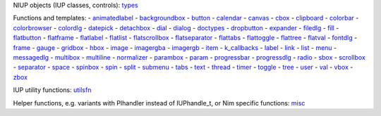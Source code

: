 NIUP objects (IUP classes, controls):  types_

Functions and templates:  
- animatedlabel_
- backgroundbox_
- button_
- calendar_
- canvas_
- cbox_
- clipboard_
- colorbar_
- colorbrowser_
- colordlg_
- datepick_
- detachbox_
- dial_
- dialog_
- doctypes_
- dropbutton_
- expander_
- filedlg_
- fill_
- flatbutton_
- flatframe_
- flatlabel_
- flatlist_
- flatscrollbox_
- flatseparator_
- flattabs_
- flattoggle_
- flattree_
- flatval_
- fontdlg_
- frame_
- gauge_
- gridbox_
- hbox_
- image_
- imagergba_
- imagergb_
- item_
- `k_callbacks`_
- label_
- link_
- list_
- menu_
- messagedlg_
- multibox_
- multiline_
- normalizer_
- parambox_
- param_
- progressbar_
- progressdlg_
- radio_
- sbox_
- scrollbox_
- separator_
- space_
- spinbox_
- spin_
- split_
- submenu_
- tabs_
- text_
- thread_
- timer_
- toggle_
- tree_
- user_
- val_
- vbox_
- zbox_

IUP utility functions: utilsfn_

Helper functions, e.g. variants with PIhandler instead of IUPhandle_t, or Nim specific functions: misc_

.. _animatedlabel: /niup/niup/inc/animatedlabel.html
.. _backgroundbox: /niup/niup/inc/backgroundbox.html
.. _button: /niup/niup/inc/button.html
.. _calendar: /niup/niup/inc/calendar.html
.. _canvas: /niup/niup/inc/canvas.html
.. _cbox: /niup/niup/inc/cbox.html
.. _clipboard: /niup/niup/inc/clipboard.html
.. _colorbar: /niup/niup/inc/colorbar.html
.. _colorbrowser: /niup/niup/inc/colorbrowser.html
.. _colordlg: /niup/niup/inc/colordlg.html
.. _datepick: /niup/niup/inc/datepick.html
.. _detachbox: /niup/niup/inc/detachbox.html
.. _dial: /niup/niup/inc/dial.html
.. _dialog: /niup/niup/inc/dialog.html
.. _doctypes: /niup/niup/inc/doctypes.html
.. _dropbutton: /niup/niup/inc/dropbutton.html
.. _expander: /niup/niup/inc/expander.html
.. _filedlg: /niup/niup/inc/filedlg.html
.. _fill: /niup/niup/inc/fill.html
.. _flatbutton: /niup/niup/inc/flatbutton.html
.. _flatframe: /niup/niup/inc/flatframe.html
.. _flatlabel: /niup/niup/inc/flatlabel.html
.. _flatlist: /niup/niup/inc/flatlist.html
.. _flatscrollbox: /niup/niup/inc/flatscrollbox.html
.. _flatseparator: /niup/niup/inc/flatseparator.html
.. _flattabs: /niup/niup/inc/flattabs.html
.. _flattoggle: /niup/niup/inc/flattoggle.html
.. _flattree: /niup/niup/inc/flattree.html
.. _flatval: /niup/niup/inc/flatval.html
.. _fontdlg: /niup/niup/inc/fontdlg.html
.. _frame: /niup/niup/inc/frame.html
.. _gauge: /niup/niup/inc/gauge.html
.. _gridbox: /niup/niup/inc/gridbox.html
.. _hbox: /niup/niup/inc/hbox.html
.. _image: /niup/niup/inc/image.html
.. _imagergba: /niup/niup/inc/imagergba.html
.. _imagergb: /niup/niup/inc/imagergb.html
.. _item: /niup/niup/inc/item.html
.. _k_callbacks: /niup/niup/inc/k_callbacks.html
.. _label: /niup/niup/inc/label.html
.. _link: /niup/niup/inc/link.html
.. _list: /niup/niup/inc/list.html
.. _menu: /niup/niup/inc/menu.html
.. _messagedlg: /niup/niup/inc/messagedlg.html
.. _misc: /niup/niup/inc/misc.html
.. _multibox: /niup/niup/inc/multibox.html
.. _multiline: /niup/niup/inc/multiline.html
.. _normalizer: /niup/niup/inc/normalizer.html
.. _parambox: /niup/niup/inc/parambox.html
.. _param: /niup/niup/inc/param.html
.. _progressbar: /niup/niup/inc/progressbar.html
.. _progressdlg: /niup/niup/inc/progressdlg.html
.. _radio: /niup/niup/inc/radio.html
.. _sbox: /niup/niup/inc/sbox.html
.. _scrollbox: /niup/niup/inc/scrollbox.html
.. _separator: /niup/niup/inc/separator.html
.. _sonames: /niup/niup/inc/sonames.html
.. _space: /niup/niup/inc/space.html
.. _spinbox: /niup/niup/inc/spinbox.html
.. _spin: /niup/niup/inc/spin.html
.. _split: /niup/niup/inc/split.html
.. _submenu: /niup/niup/inc/submenu.html
.. _tabs: /niup/niup/inc/tabs.html
.. _text: /niup/niup/inc/text.html
.. _thread: /niup/niup/inc/thread.html
.. _timer: /niup/niup/inc/timer.html
.. _toggle: /niup/niup/inc/toggle.html
.. _tree: /niup/niup/inc/tree.html
.. _types: /niup/niup/inc/types.html
.. _user: /niup/niup/inc/user.html
.. _utilsfn: /niup/niup/inc/utilsfn.html
.. _val: /niup/niup/inc/val.html
.. _vbox: /niup/niup/inc/vbox.html
.. _zbox: /niup/niup/inc/zbox.html
